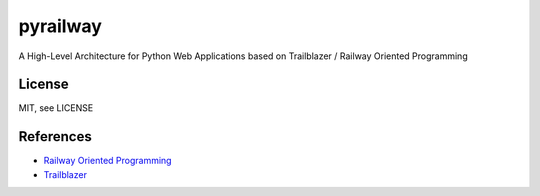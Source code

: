 pyrailway
=========

A High-Level Architecture for Python Web Applications based on
Trailblazer / Railway Oriented Programming

License
-------

MIT, see LICENSE

References
----------

-  `Railway Oriented
   Programming <https://fsharpforfunandprofit.com/rop>`__
-  `Trailblazer <https://trailblazer.to>`__

